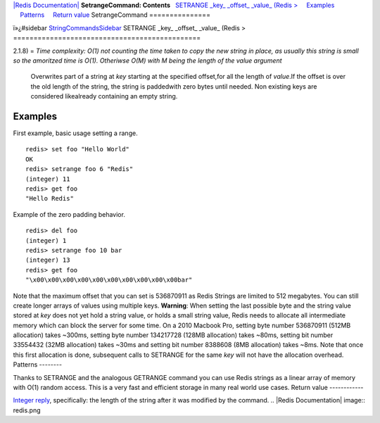`|Redis Documentation| <index.html>`_
**SetrangeCommand: Contents**
  `SETRANGE \_key\_ \_offset\_ \_value\_ (Redis > <#SETRANGE%20_key_%20_offset_%20_value_%20(Redis%20%3E>`_
    `Examples <#Examples>`_
    `Patterns <#Patterns>`_
    `Return value <#Return%20value>`_
SetrangeCommand
===============

ï»¿#sidebar `StringCommandsSidebar <StringCommandsSidebar.html>`_
SETRANGE \_key\_ \_offset\_ \_value\_ (Redis >
==============================================

2.1.8) =
*Time complexity: O(1) not counting the time taken to copy the new string in place, as usually this string is small so the amoritzed time is O(1). Otheriwse O(M) with M being the length of the value argument*
    Overwrites part of a string at *key* starting at the specified
    offset,for all the length of *value*.If the offset is over the old
    length of the string, the string is paddedwith zero bytes until
    needed. Non existing keys are considered likealready containing an
    empty string.

Examples
--------

First example, basic usage setting a range.
::

    redis> set foo "Hello World"
    OK
    redis> setrange foo 6 "Redis"
    (integer) 11
    redis> get foo
    "Hello Redis"

Example of the zero padding behavior.
::

    redis> del foo
    (integer) 1
    redis> setrange foo 10 bar
    (integer) 13
    redis> get foo
    "\x00\x00\x00\x00\x00\x00\x00\x00\x00\x00bar"

Note that the maximum offset that you can set is 536870911 as Redis
Strings are limited to 512 megabytes. You can still create longer
arrays of values using multiple keys.
**Warning**: When setting the last possible byte and the string
value stored at *key* does not yet hold a string value, or holds a
small string value, Redis needs to allocate all intermediate memory
which can block the server for some time. On a 2010 Macbook Pro,
setting byte number 536870911 (512MB allocation) takes ~300ms,
setting byte number 134217728 (128MB allocation) takes ~80ms,
setting bit number 33554432 (32MB allocation) takes ~30ms and
setting bit number 8388608 (8MB allocation) takes ~8ms. Note that
once this first allocation is done, subsequent calls to SETRANGE
for the same *key* will not have the allocation overhead.
Patterns
--------

Thanks to SETRANGE and the analogous GETRANGE command you can use
Redis strings as a linear array of memory with O(1) random access.
This is a very fast and efficient storage in many real world use
cases.
Return value
------------

`Integer reply <ReplyTypes.html>`_, specifically: the length of the
string after it was modified by the command.
.. |Redis Documentation| image:: redis.png